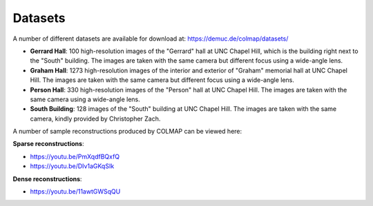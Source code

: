 .. _datasets:

Datasets
========

A number of different datasets are available for download at:
https://demuc.de/colmap/datasets/

- **Gerrard Hall**: 100 high-resolution images of the "Gerrard" hall at UNC
  Chapel Hill, which is the building right next to the "South" building.
  The images are taken with the same camera but different focus
  using a wide-angle lens.
- **Graham Hall**: 1273 high-resolution images of the interior and exterior of
  "Graham" memorial hall at UNC Chapel Hill. The images are taken with the same
  camera but different focus using a wide-angle lens.
- **Person Hall**: 330 high-resolution images of the "Person" hall at UNC Chapel
  Hill. The images are taken with the same camera using a wide-angle lens.
- **South Building**: 128 images of the "South" building at UNC Chapel Hill. The
  images are taken with the same camera, kindly provided by Christopher Zach.

A number of sample reconstructions produced by COLMAP can be viewed here:

**Sparse reconstructions**:

- https://youtu.be/PmXqdfBQxfQ
- https://youtu.be/DIv1aGKqSIk

**Dense reconstructions**:

- https://youtu.be/11awtGWSqQU
